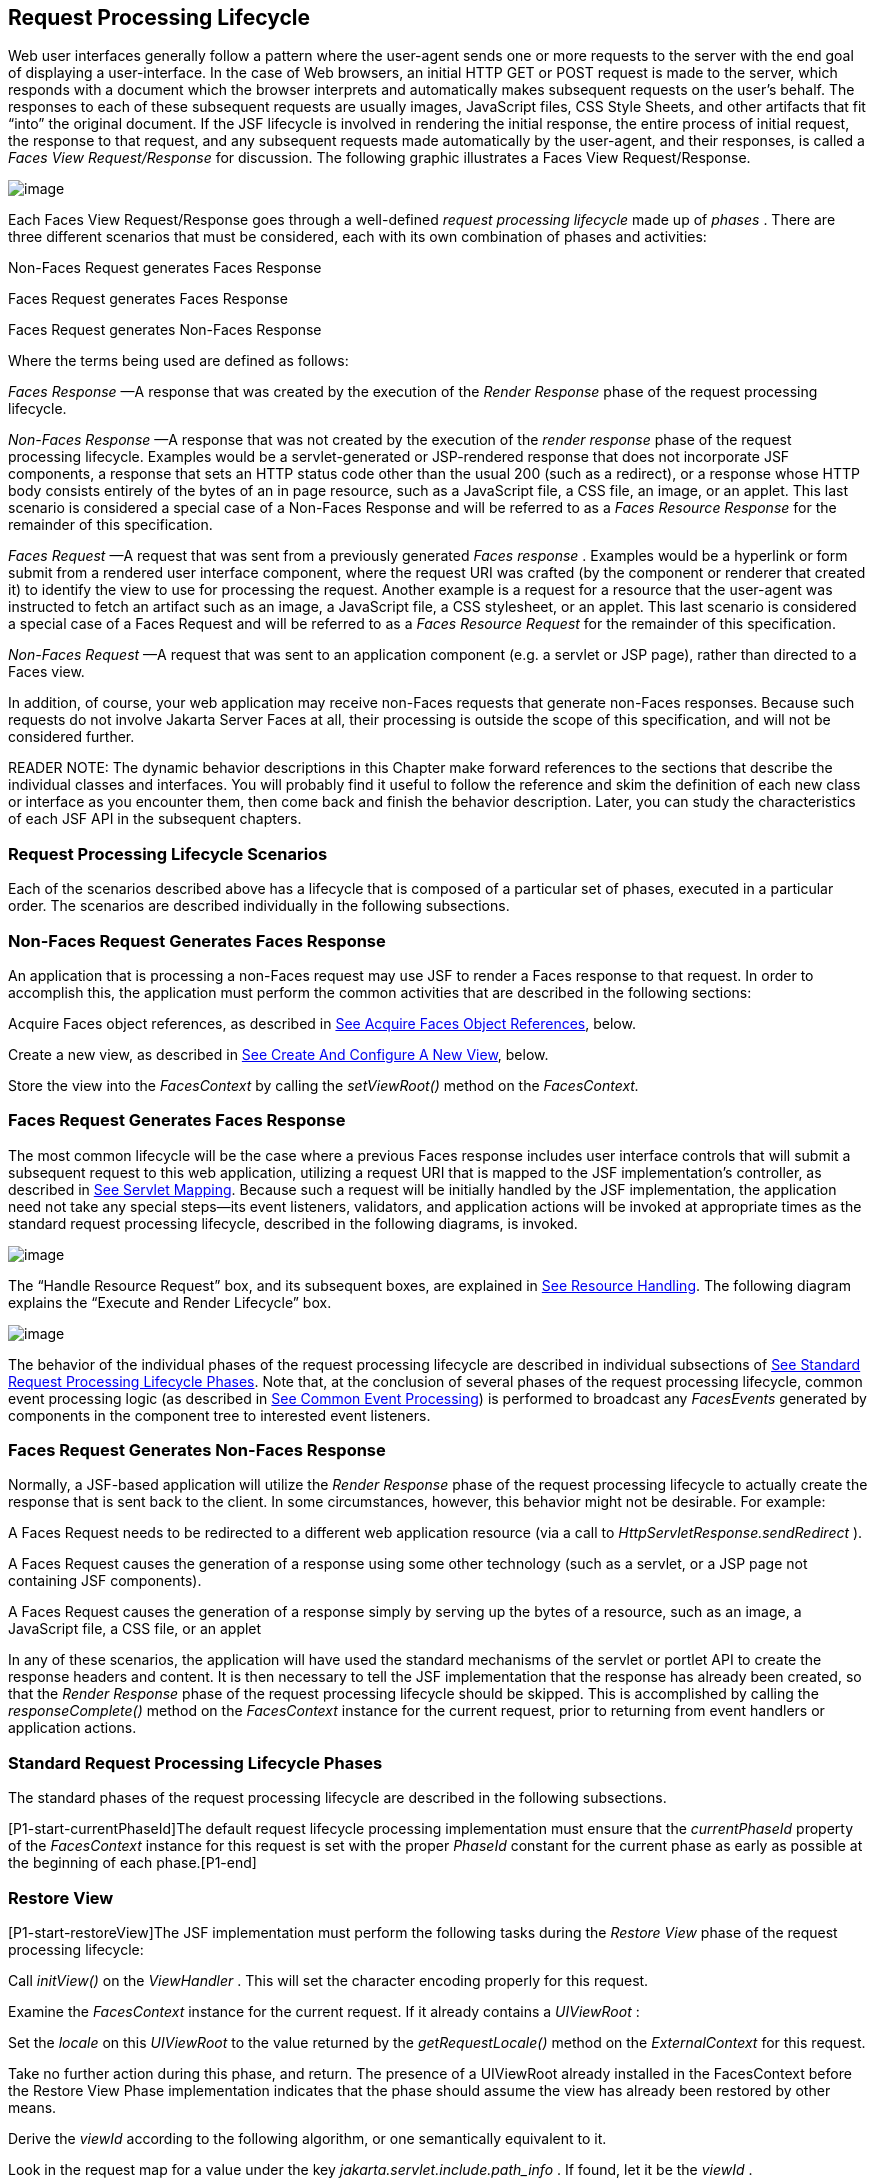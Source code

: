 [[a369]]
== Request Processing Lifecycle

Web user interfaces generally follow a
pattern where the user-agent sends one or more requests to the server
with the end goal of displaying a user-interface. In the case of Web
browsers, an initial HTTP GET or POST request is made to the server,
which responds with a document which the browser interprets and
automatically makes subsequent requests on the user’s behalf. The
responses to each of these subsequent requests are usually images,
JavaScript files, CSS Style Sheets, and other artifacts that fit “into”
the original document. If the JSF lifecycle is involved in rendering the
initial response, the entire process of initial request, the response to
that request, and any subsequent requests made automatically by the
user-agent, and their responses, is called a _Faces View
Request/Response_ for discussion. The following graphic illustrates a
Faces View Request/Response.

image:SF-11.png[image]

Each Faces View Request/Response goes through
a well-defined _request processing lifecycle_ made up of _phases_ .
There are three different scenarios that must be considered, each with
its own combination of phases and activities:

Non-Faces Request generates Faces Response

Faces Request generates Faces Response

Faces Request generates Non-Faces Response

Where the terms being used are defined as
follows:

_Faces Response_ —A response that was
created by the execution of the _Render Response_ phase of the request
processing lifecycle.

_Non-Faces Response_ —A response that was
not created by the execution of the _render response_ phase of the
request processing lifecycle. Examples would be a servlet-generated or
JSP-rendered response that does not incorporate JSF components, a
response that sets an HTTP status code other than the usual 200 (such as
a redirect), or a response whose HTTP body consists entirely of the
bytes of an in page resource, such as a JavaScript file, a CSS file, an
image, or an applet. This last scenario is considered a special case of
a Non-Faces Response and will be referred to as a _Faces Resource
Response_ for the remainder of this specification.

_Faces Request_ —A request that was sent
from a previously generated _Faces response_ . Examples would be a
hyperlink or form submit from a rendered user interface component, where
the request URI was crafted (by the component or renderer that created
it) to identify the view to use for processing the request. Another
example is a request for a resource that the user-agent was instructed
to fetch an artifact such as an image, a JavaScript file, a CSS
stylesheet, or an applet. This last scenario is considered a special
case of a Faces Request and will be referred to as a _Faces Resource
Request_ for the remainder of this specification.

_Non-Faces Request_ —A request that was sent
to an application component (e.g. a servlet or JSP page), rather than
directed to a Faces view.

In addition, of course, your web application
may receive non-Faces requests that generate non-Faces responses.
Because such requests do not involve Jakarta Server Faces at all, their
processing is outside the scope of this specification, and will not be
considered further.

READER NOTE: The dynamic behavior
descriptions in this Chapter make forward references to the sections
that describe the individual classes and interfaces. You will probably
find it useful to follow the reference and skim the definition of each
new class or interface as you encounter them, then come back and finish
the behavior description. Later, you can study the characteristics of
each JSF API in the subsequent chapters.

[[a383]]
=== Request Processing Lifecycle Scenarios

Each of the scenarios described above has a
lifecycle that is composed of a particular set of phases, executed in a
particular order. The scenarios are described individually in the
following subsections.

=== Non-Faces Request Generates Faces Response

An application that is processing a non-Faces
request may use JSF to render a Faces response to that request. In order
to accomplish this, the application must perform the common activities
that are described in the following sections:

Acquire Faces object references, as described
in <<RequestProcessingLifecycle.adoc#a502,See Acquire Faces Object References>>,
below.

Create a new view, as described in
<<RequestProcessingLifecycle.adoc#a516,See Create And Configure A New View>>, below.

Store the view into the _FacesContext_ by
calling the _setViewRoot()_ method on the _FacesContext._

[[a390]]
=== Faces Request Generates Faces Response

The most common lifecycle will be the case
where a previous Faces response includes user interface controls that
will submit a subsequent request to this web application, utilizing a
request URI that is mapped to the JSF implementation’s controller, as
described in <<UsingJSFInWebApplications.adoc#a6076,See Servlet Mapping>>. Because
such a request will be initially handled by the JSF implementation, the
application need not take any special steps—its event listeners,
validators, and application actions will be invoked at appropriate times
as the standard request processing lifecycle, described in the following
diagrams, is invoked.

image:SF-13.png[image]

The “Handle Resource Request” box, and its
subsequent boxes, are explained in <<RequestProcessingLifecycle.adoc#a746,See
Resource Handling>>. The following diagram explains the “Execute and
Render Lifecycle” box.

image:SF-14.png[image]

The behavior of the individual phases of the
request processing lifecycle are described in individual subsections of
link:JSF.html#a401[See Standard Request Processing Lifecycle
Phases]. Note that, at the conclusion of several phases of the request
processing lifecycle, common event processing logic (as described in
<<RequestProcessingLifecycle.adoc#a494,See Common Event Processing>>) is performed
to broadcast any _FacesEvents_ generated by components in the component
tree to interested event listeners.

=== Faces Request Generates Non-Faces Response

Normally, a JSF-based application will
utilize the _Render Response_ phase of the request processing lifecycle
to actually create the response that is sent back to the client. In some
circumstances, however, this behavior might not be desirable. For
example:

A Faces Request needs to be redirected to a
different web application resource (via a call to
_HttpServletResponse.sendRedirect_ ).

A Faces Request causes the generation of a
response using some other technology (such as a servlet, or a JSP page
not containing JSF components).

A Faces Request causes the generation of a
response simply by serving up the bytes of a resource, such as an image,
a JavaScript file, a CSS file, or an applet

In any of these scenarios, the application
will have used the standard mechanisms of the servlet or portlet API to
create the response headers and content. It is then necessary to tell
the JSF implementation that the response has already been created, so
that the _Render Response_ phase of the request processing lifecycle
should be skipped. This is accomplished by calling the
_responseComplete()_ method on the _FacesContext_ instance for the
current request, prior to returning from event handlers or application
actions.


[[a401]]
=== Standard Request Processing Lifecycle Phases

The standard phases of the request processing
lifecycle are described in the following subsections.

{empty}[P1-start-currentPhaseId]The default
request lifecycle processing implementation must ensure that the
_currentPhaseId_ property of the _FacesContext_ instance for this
request is set with the proper _PhaseId_ constant for the current phase
as early as possible at the beginning of each phase.[P1-end]

[[a404]]
=== Restore View

[P1-start-restoreView]The JSF implementation
must perform the following tasks during the _Restore View_ phase of the
request processing lifecycle:

Call _initView()_ on the _ViewHandler_ . This
will set the character encoding properly for this request.

Examine the _FacesContext_ instance for the
current request. If it already contains a _UIViewRoot_ :

Set the _locale_ on this _UIViewRoot_ to the
value returned by the _getRequestLocale()_ method on the
_ExternalContext_ for this request.

Take no further action during this phase, and
return. The presence of a UIViewRoot already installed in the
FacesContext before the Restore View Phase implementation indicates that
the phase should assume the view has already been restored by other
means.

Derive the _viewId_ according to the
following algorithm, or one semantically equivalent to it.

Look in the request map for a value under
the key _jakarta.servlet.include.path_info_ . If found, let it be the
_viewId_ .

Call _getRequestPathInfo()_ on the current
_ExternalContext_ . If this value is non-null, let this be the _viewId_
.

Look in the request map for a value under the
key _jakarta.servlet.include.servlet_path_ . If found, let it be the
_viewId_ .

If none of these steps yields a non- _null_
viewId, throw a _FacesException_ with an appropriate localized message.

Determine if this request is a postback or
initial request by executing the following algorithm. Find the
render-kit-id for the current request by calling
_calculateRenderKitId()_ on the _Application_ ’s _ViewHandler_ . Get
that _RenderKit_ ’s _ResponseStateManager_ and call its _isPostback()_
method, passing the current _FacesContext_ . If the current request is
an attempt by the servlet container to display a servlet error page, do
not interpret the request as a postback, even if it is indeed a
postback.

If the request is a postback, call
_setProcessingEvents(false)_ on the current _FacesContext_ . Then call
_ViewHandler.restoreView()_ , passing the _FacesContext_ instance for
the current request and the view identifier, and returning a
_UIViewRoot_ for the restored view. If the return from
_ViewHandler.restoreView()_ is null, throw a _ViewExpiredException_ with
an appropriate error message.
_jakarta.faces.application.ViewExpiredException_ is a _FacesException_
that must be thrown to signal to the application that the expected view
was not returned for the view identifier. An application may choose to
perform some action based on this exception.

Store the restored _UIViewRoot_ in the
_FacesContext_ .

Call _setProcessingEvents(true)_ on the
current _FacesContext_ . __

If the request is not a postback, try to
obtain the _ViewDeclarationLanguage_ from the _ViewHandler_ , for the
current _viewId_ by calling _ViewHandler.deriveLogicalViewId()_ and
passing the result to _ViewHandler.getViewDeclarationLanguage()_ . If no
such instance can be obtained, call _facesContext.renderResponse()_ .
Otherwise, call _getViewMetadata()_ on the _ViewDeclarationLanguage_
instance. If the result is non- _null_ , call _createMetadataView()_ on
the _ViewMetadata_ instance. Call _ViewMetadata.hasMetadata()_ , passing
the newly created _viewRoot_ . If this method returns false, call
_facesContext.renderResponse()_ . If it turns out that the previous call
to _createViewMetadata()_ did not create a _UIViewRoot_ instance, call
_createView()_ on the _ViewHandler_ .

=== View Protection

Call
ViewHandler.getProtectedViewsUnmodifiable() to determine if the view for
this viewId is protected. If not, assume the requested view is not
protected and take no additional view protection steps. Obtain the value
of the value of the request parameter whose name is given by the value
of ResponseStateManager.NON_POSTBACK_VIEW_TOKEN_PARAM. If there is no
value, throw ProtectedViewException. If the value is present, compare it
to the return from
ResponseStateManager.getCryptographicallyStrongTokenFromSession(). If
the values do not match, throw ProtectedViewException. If the values do
match, look for a Referer [sic] request header. If the header is
present, use the protected view API to determine if any of the declared
protected views match the value of the Referer header. If so, conclude
that the previously visited page is also a protected view and it is
therefore safe to continue. Otherwise, try to determine if the value of
the Referer header corresponds to any of the views in the current web
application. If not, throw a ProtectedViewException. If the Origin
header is present, additionally perform the same steps as with the
Referer header.

Call _renderResponse()_ on the _FacesContext_
.

Obtain a reference to the _FlowHandler_ from
the _Application_ . Call its _clientWindowTransition()_ method. This
ensures that navigation that happened as a result of the renderer for
the _jakarta.faces.OutcomeTarget_ component-family is correctly handled
with respect to flows. For example, this enables _<h:button>_ to work
correctly with flows.

Using _Application.publishEvent()_ , publish
a _PostAddToViewEvent_ with the created _UIViewRoot_ as the event
source.

{empty}In all cases, the implementation must
ensure that the restored tree is traversed and the
_PostRestoreStateEvent_ is published for every node in the tree.[P1-end]

At the end of this phase, the _viewRoot_
property of the _FacesContext_ instance for the current request will
reflect the saved configuration of the view generated by the previous
Faces Response, or a new view returned by _ViewHandler.createView()_ for
the view identifier.

[[a427]]
=== Apply Request Values

The purpose of the _Apply Request Values_
phase of the request processing lifecycle is to give each component the
opportunity to update its current state from the information included in
the current request (parameters, headers, cookies, and so on). When the
information from the current request has been examined to update the
component’s current state, the component is said to have a “local
value”.

[P1-start-applyRequestDecode]During the
_Apply Request Values_ phase, the JSF implementation must call the
_processDecodes()_ method of the _UIViewRoot_ of the component
tree.[P1-end] This will normally cause the _processDecodes()_ method of
each component in the tree to be called recursively, as described in the
Javadocs for the _UIComponent.processDecodes()_ method.
[P1-start-partialDecode] The _processDecodes()_ method must determine if
the current request is a “partial request” by calling
_FacesContext.getCurrentInstance().getPartialViewContext().isPartialRequest()_
. If
_FacesContext.getCurrentInstance().getPartialViewContext().isPartialRequest()_
returns _true_ , perform the sequence of steps as outlined in
<<RequestProcessingLifecycle.adoc#a436,See
Apply Request Values Partial Processing>>.[P1-end] Details of the
decoding process follow.

During the decoding of request values, some
components perform special processing, including:

Components that implement _ActionSource_
(such as _UICommand_ ), which recognize that they were activated, will
queue an _ActionEvent_ . The event will be delivered at the end of
_Apply Request Values_ phase if the _immediate_ property of the
component is _true_ , or at the end of _Invoke Application_ phase if it
is _false_ .

Components that implement
_EditableValueHolder_ (such as _UIInput_ ), and whose _immediate_
property is set to _true_ , will cause the conversion and validation
processing (including the potential to fire _ValueChangeEvent_ events)
that normally happens during _Process Validations_ phase to occur during
_Apply Request Values_ phase instead.

As described in
<<RequestProcessingLifecycle.adoc#a494,See Common Event Processing>>, the
_processDecodes()_ method on the _UIViewRoot_ component at the root of
the component tree will have caused any queued events to be broadcast to
interested listeners.

{empty}At the end of this phase, all
_EditableValueHolder_ components in the component tree will have been
updated with new submitted values included in this request (or enough
data to reproduce incorrect input will have been stored, if there were
conversion errors). [P1-start-applyRequestConversion]In addition,
conversion and validation will have been performed on
_EditableValueHolder_ components whose _immediate_ property is set to
_true_ , as described in the _UIInput_ Javadocs. Conversions and
validations that failed will have caused messages to be enqueued via
calls to the _addMessage()_ method of the _FacesContext_ instance for
the current request, and the _valid_ property on the corresponding
component(s) will be set to _false_ . [P1-end]

{empty}If any of the _decode()_ methods that
were invoked, or an event listener that processed a queued event, called
_responseComplete()_ on the _FacesContext_ instance for the current
request, clear the remaining events from the event queue and terminate
lifecycle processing of the current request.
[P1-start-applyRequestComplete]If any of the _decode()_ methods that
were invoked, or an event listener that processed a queued event, called
_renderResponse()_ on the _FacesContext_ instance for the current
request, clear the remaining events from the event queue and transfer
control to the _Render Response_ phase of the request processing
lifecycle. Otherwise, control must proceed to the _Process Validations_
phase.[P1-end]

[[a436]]
=== Apply Request Values Partial Processing

{empty}[P1-start-apply-partial-processing]Call
FacesContext.getPartialViewContext(). Call
PartialViewContext.processPartial() passing the FacesContext,
PhaseID.APPLY_REQUEST_VALUES as arguments. [P1-end]

[[a438]]
=== Process Validations

As part of the creation of the view for this
request, zero or more _Validator_ instances may have been registered for
each component. In addition, component classes themselves may implement
validation logic in their _validate()_ methods.

[P1-start-validation]During the _Process
Validations_ phase of the request processing lifecycle, the JSF
implementation must call the _processValidators()_ method of the
_UIViewRoot_ of the tree.[P1-end] This will normally cause the
_processValidators()_ method of each component in the tree to be called
recursively, as described in the API reference for the
_UIComponent.processValidators()_ method. [P1-start-partialValidate] The
_processValidators()_ method must determine if the current request is a
“partial request” by calling
_FacesContext.getCurrentInstance().getPartialViewContext().isPartialRequest()_
. If
_FacesContext.getCurrentInstance().getPartialViewContext().isPartialRequest()_
returns _true_ , perform the sequence of steps as outlined in
<<RequestProcessingLifecycle.adoc#a444,See
Partial Validations Partial Processing>>.[P1-end] Note that
_EditableValueHolder_ components whose _immediate_ property is set to
_true_ will have had their conversion and validation processing
performed during _Apply Request Values_ phase.

During the processing of validations, events
may have been queued by the components and/or _Validator_ s whose
_validate()_ method was invoked. As described in
<<RequestProcessingLifecycle.adoc#a494,See Common Event Processing>>, the
_processValidators()_ method on the _UIViewRoot_ component at the root
of the component tree will have caused any queued events to be broadcast
to interested listeners.

At the end of this phase, all conversions and
configured validations will have been completed. Conversions and
Validations that failed will have caused messages to be enqueued via
calls to the _addMessage()_ method of the _FacesContext_ instance for
the current request, and the _valid_ property on the corresponding
components will have been set to _false_ .

{empty}If any of the _validate()_ methods
that were invoked, or an event listener that processed a queued event,
called _responseComplete()_ on the _FacesContext_ instance for the
current request, clear the remaining events from the event queue and
terminate lifecycle processing of the current request.
[P1-start-validationValidate]If any of the _validate()_ methods that
were invoked, or an event listener that processed a queued event, called
_renderResponse()_ on the _FacesContext_ instance for the current
request, clear the remaining events from the event queue and transfer
control to the _Render Response_ phase of the request processing
lifecycle. Otherwise, control must proceed to the _Update Model Values_
phase.[P1-end]

[[a444]]
=== Partial Validations Partial Processing

{empty}[P1-start-val-partial-processing]Call
FacesContext.getPartialViewContext(). Call
PartialViewContext.processPartial() passing the FacesContext,
PhaseID.PROCESS_VALIDATIONS as arguments. [P1-end]

[[a446]]
=== Update Model Values

If this phase of the request processing
lifecycle is reached, it is assumed that the incoming request is
syntactically and semantically valid (according to the validations that
were performed), that the local value of every component in the
component tree has been updated, and that it is now appropriate to
update the application's model data in preparation for performing any
application events that have been enqueued.

[P1-start-updateModel]During the _Update
Model Values_ phase, the JSF implementation must call the
_processUpdates()_ method of the _UIViewRoot_ component of the
tree.[P1-end] This will normally cause the _processUpdates()_ method of
each component in the tree to be called recursively, as described in the
API reference for the _UIComponent.processUpdates()_ method.
[P1-start-partialUpdate] The _processUpdates()_ method must determine if
the current request is a “partial request” by calling
_FacesContext.getCurrentInstance().getPartialViewContext().isPartialRequest()_
. If
_FacesContext.getCurrentInstance().getPartialViewContext().isPartialRequest()_
returns _true_ , perform the sequence of steps as outlined in
<<RequestProcessingLifecycle.adoc#a452,See
Update Model Values Partial Processing>>. [P1-end]The actual model update
for a particular component is done in the _updateModel()_ method for
that component.

During the processing of model updates,
events may have been queued by the components whose _updateModel()_
method was invoked. As described in <<RequestProcessingLifecycle.adoc#a494,See
Common Event Processing>>, the _processUpdates()_ method on the
UIViewRoot component at the root of the component tree will have caused
any queued events to be broadcast to interested listeners.

At the end of this phase, all appropriate
model data objects will have had their values updated to match the local
value of the corresponding component, and the component local values
will have been cleared.

{empty}If any of the _updateModel()_ methods
that were invoked, or an event listener that processed a queued event,
called _responseComplete()_ on the _FacesContext_ instance for the
current request, clear the remaining events from the event queue and
terminate lifecycle processing of the current request.
[P1-start-updateModelComplete]If any of the _updateModel()_ methods that
was invoked, or an event listener that processed a queued event, called
_renderResponse()_ on the _FacesContext_ instance for the current
request, clear the remaining events from the event queue and transfer
control to the _Render Response_ phase of the request processing
lifecycle. Otherwise, control must proceed to the _Invoke Application_
phase.[P1-end]

[[a452]]
=== Update Model Values Partial Processing

{empty}[P1-start-upd-partial-processing]Call
FacesContext.getPartialViewContext(). Call
PartialViewContext.processPartial() passing the FacesContext,
PhaseID.UPDATE_MODEL_VALUES as arguments. [P1-end]

[[a454]]
=== Invoke Application

If this phase of the request processing
lifecycle is reached, it is assumed that all model updates have been
completed, and any remaining event broadcast to the application needs to
be performed. [P1-start-invokeApplication]The implementation must ensure
that the _processApplication()_ method of the _UIViewRoot_ instance is
called.[P1-end] The default behavior of this method will be to broadcast
any queued events that specify a phase identifier of
_PhaseId.INVOKE_APPLICATION_ . If _responseComplete()_ was called on the
_FacesContext_ instance for the current request, clear the remaining
events from the event queue and terminate lifecycle processing of the
current request. If _renderResponse()_ was called on the _FacesContext_
instance for the current request, clear the remaining events from the
event queue.

{empty}Advanced applications (or application
frameworks) may replace the default _ActionListener_ instance by calling
the _setActionListener()_ method on the _Application_ instance for this
application. [P1-start-invokeApplicationListener]However, the JSF
implementation must provide a default _ActionListener_ instance that
behaves as described in <<ApplicationIntegration.adoc#a3402,See ActionListener
Property>>.[P1-end]

[[a457]]
=== Render Response

This phase accomplishes two things:

Causes the response to be rendered to the
client

Causes the state of the response to be saved
for processing on subsequent requests.

JSF supports a range of approaches that JSF
implementations may utilize in creating the response text that
corresponds to the contents of the response view, including:

Deriving all of the response content directly
from the results of the encoding methods (on either the components or
the corresponding renderers) that are called.

Interleaving the results of component
encoding with content that is dynamically generated by application
programming logic.

Interleaving the results of component
encoding with content that is copied from a static “template” resource.

Interleaving the results of component
encoding by embedding calls to the encoding methods into a dynamic
resource (such as representing the components as custom tags in a JSP
page).

Because of the number of possible options,
the mechanism for implementing the _Render Response_ phase cannot be
specified precisely. [P1-start-renderResponse]However, all JSF
implementations of this phase must conform to the following
requirements:

If it is possible to obtain a
_ViewDeclarationLanguage_ instance for the current _viewId_ , from the
_ViewHandler_ , its _buildView()_ method must be called. __

Publish the
_jakarta.faces.event.PreRenderViewEvent_ .

JSF implementations must provide a default
_ViewHandler_ implementation that is capable of handling views written
in JSP as well as views written in the Faces View Declaration Language
(VDL). In the case of JSP, the ViewHandler must perform a
_RequestDispatcher.forward()_ call to a web application resource whose
context-relative path is equal to the view identifier of the component
tree.

If all of the response content is being
derived from the encoding methods of the component or associated
_Renderer_ s, the component tree should be walked in the same
depth-first manner as was used in earlier phases to process the
component tree, but subject to the additional constraints listed here.
Generally this is handled by a call to _ViewHandler.renderView()_ . __

If the response content is being interleaved
from additional sources and the encoding methods, the components may be
selected for rendering in any desired order link:#a9083[1].

During the rendering process, additional
components may be added to the component tree based on information
available to the _ViewHandler_ implementation link:#a9084[2].
However, before adding a new component, the _ViewHandler_ implementation
must first check for the existence of the corresponding component in the
component tree. If the component already exists (perhaps because a
previous phase has pre-created one or more components), the existing
component’s properties and attributes must be utilized.

Under no circumstances should a component be
selected for rendering when its parent component, or any of its
ancestors in the component tree, has its _rendersChildren_ property set
to true. In such cases, the parent or ancestor component must render the
content of this child component when the parent or ancestor was
selected.

If the _isRendered()_ method of a component
returns _false_ , the renderer for that component must not generate any
markup, and none of its facets or children (if any) should be rendered.

It must be possible for the application to
programmatically modify the component tree at any time during the
request processing lifecycle (except during the rendering of the view)
and have the system behave as expected. For example, the following must
be permitted. Modification of the view during rendering may lead to
undefined results. It must be possible to allow components added by the
templating system (such as JSP) to be removed from the tree before
rendering. It must be possible to programmatically add components to the
tree and have them render in the proper place in the hierarchy. It must
be possible to re-order components in the tree before rendering. These
manipulations do require that any components added to the tree have ids
that are unique within the scope of the closest parent _NamingContainer_
component. The value of the _rendersChildren_ property is handled as
expected, and may be either _true_ or _false_ .

If running on a container that supports
Servlet 4.0 or later, after any dynamic component manipulations have
been completed, any resources that have been added to the UIViewRoot,
such as scripts, images, or stylesheets, and any inline images, must be
pushed to the client using the Servlet Server Push API. All of the
pushes must be started before any of the HTML of the response is
rendered to the client.

For partial requests, where partial view
rendering is required, there must be no content written outside of the
view (outside _f:view_ ). Response writing must be disabled. Response
writing must be enabled again at the start of _encodeBegin._

When each particular component in the
component tree is selected for rendering, calls to its _encodeXxx()_
methods must be performed in the manner described in
<<UserInterfaceComponentModel.adoc#a1041,See Component Specialization Methods>>. For
components that implement _ValueHolder_ (such as _UIInput_ and
_UIOutput_ ), data conversion must occur as described in the _UIOutput_
Javadocs.

{empty}Upon completion of rendering, but
before state saving the JSF runtime must publish a
_jakarta.faces.event.PostRenderViewEvent_ . After doing so the JSF runtime
must save the completed state using the methods of the class
_StateManager._ This state information must be made accessible on a
subsequent request, so that the _Restore View_ can access it.[P1-end]
For more on _StateManager_ , see <<ApplicationIntegration.adoc#a4140,See State
Saving Methods>>.

[[a480]]
=== Render Response Partial Processing

[P1-start-render-partial-processing]
According to _UIViewRoot.encodeChildren()_ ,
_FacesContext.processPartial(PhaseId.RENDER_RESPONSE)_ , will be called
if and only if the current request is an Ajax request. Take these
actions in this case.

On the _ExternalContext_ for the request,
call _setResponseContentType("text/xml")_ and
_addResponseHeader("Cache-control", "no-cache")_ . Call
_startDocument()_ on the _PartialResponseWriter_ .

Call _writePreamble(“<?xml version=’1.0’
encoding=’currentEncoding’?>\n”)_ on the _PartialResponseWriter_ , where
_encoding_ is the return from the _getCharacterEncoding()_ on the
_PartialResponseWriter_ , or UTF-8 if that method returns _null_ . __

If _isResetValues()_ returns _true_ , call
_getRenderIds()_ and pass the result to _UIViewRoot.resetValues()_ . __

If _isRenderAll()_ returns _true_ and the
view root is not an instance of _NamingContainer_ , call
_startUpdate(PartialResponseWriter.RENDER_ALL_MARKER)_ on the
_PartialResponseWriter_ . For each child of the _UIViewRoot_ , call
_encodeAll()_ . Call _endUpdate()_ on the _PartialResponseWriter_ .
Render the state using the algorithm described below in
<<RequestProcessingLifecycle.adoc#a487,See Partial State Rendering>>, call
_endDocument()_ on the _PartialResponseWriter_ and return. If
_isRenderAll()_ returns _true_ and this _UIViewRoot_ is a
_NamingContainer_ , treat this as a case where _isRenderAll()_ returned
_false_ , but use the _UIViewRoot_ itself as the one and only component
from which the tree visit must start.

If _isRenderAll()_ returns _false_ , if there
are ids to render, visit the subset of components in the tree to be
rendered in similar fashion as for other phases, but for each
_UIComponent_ in the traversal, call _startUpdate(id)_ on the
_PartialResponseWriter_ , where _id_ is the client id of the component.
Call _encodeAll()_ on the component, and then _endUpdate()_ on the
_PartialResponseWriter_ . If there are no ids to render, this step is
un-necessary. After the subset of components (if any) have been
rendered, Render the state using the algorithm described below in
<<RequestProcessingLifecycle.adoc#a487,See Partial State Rendering>>, call
_endDocument()_ on the _PartialResponseWriter_ and return.

[[a487]]
=== Partial State Rendering

This section describes the requirements for
rendering the _<update>_ elements pertaining to view state and window id
in the case of partial response rendering.

If the view root is marked transient, take no
action and return.

Obtain a unique id for the view state, as
described in the JavaDocs for the constant field
_ResponseStateManager.VIEW_STATE_PARAM_ . Pass this id to a call to
_startUpdate()_ on the _PartialResponseWriter_ . Obtain the view state
to render by calling _getViewState()_ on the application’s
_StateManager_ . Write the state by calling _write()_ on the
_PartialResponseWriter_ , passing the state as the argument. Call
_endUpdate()_ on the _PartialResponseWriter_ .

If _getClientWindow()_ on the
_ExternalContext_ , returns non- _null_ , obtain an id for the
_<update>_ element for the window id as described in the JavaDocs for
the constant _ResponseStateManager.WINDOW_ID_PARAM_ . Pass this id to a
call to _startUpdate()_ on the _PartialResponseWriter_ . Call _write()_
on that same writer, passing the result of calling _getId()_ on the
_ClientWindow_ . Call _endUpdate()_ on the _PartialResponseWriter_ .

{empty}[P1-end]


[[a494]]
=== Common Event Processing

For a complete description of the event
processing model for Jakarta Server Faces components, see
<<UserInterfaceComponentModel.adoc#a1300,See Event and Listener Model>>.

During several phases of the request
processing lifecycle, as described in <<RequestProcessingLifecycle.adoc#a401,See
Standard Request Processing Lifecycle Phases>>, the possibility exists
for events to be queued (via a call to the _queueEvent()_ method on the
source _UIComponent_ instance, or a call to the _queue()_ method on the
_FacesEvent_ instance), which must now be broadcast to interested event
listeners. The broadcast is performed as a side effect of calling the
appropriate lifecycle management method ( _processDecodes()_ ,
_processValidators()_ , _processUpdates()_ , or _processApplication()_ )
on the _UIViewRoot_ instance at the root of the current component tree.

[P1-start-eventBroadcast]For each queued
event, the _broadcast()_ method of the source _UIComponent_ must be
called to broadcast the event to all event listeners who have registered
an interest, on this source component for events of the specified type,
after which the event is removed from the event queue.[P1-end] See the
API reference for the _UIComponent.broadcast()_ method for the detailed
functional requirements.

{empty}It is also possible for event
listeners to cause additional events to be enqueued for processing
during the current phase of the request processing lifecycle.
[P1-start-eventOrder]Such events must be broadcast in the order they
were enqueued, after all originally queued events have been broadcast,
before the lifecycle management method returns.[P1-end]


=== Common Application Activities

The following subsections describe common
activities that may be undertaken by an application that is using JSF to
process an incoming request and/or create an outgoing response. Their
use is described in <<RequestProcessingLifecycle.adoc#a383,See Request Processing
Lifecycle Scenarios>>, for each request processing lifecycle scenario in
which the activity is relevant.

[[a502]]
=== Acquire Faces Object References

This phase is only required when the request
being processed was not submitted from a previous response, and
therefore did not initiate the _Faces Request Generates Faces Response_
lifecycle. In order to generate a Faces Response, the application must
first acquire references to several objects provided by the JSF
implementation, as described below.

=== Acquire and Configure Lifecycle Reference

[P1-start-lifeReference]As described in
<<LifecycleManagement.adoc#a6608,See Lifecycle>>, the JSF implementation must
provide an instance of _jakarta.faces.lifecycle.Lifecycle_ that may be
utilized to manage the remainder of the request processing
lifecycle.[P1-end] An application may acquire a reference to this
instance in a portable manner, as follows:

[width="100%",cols="100%",]
|===
a|
LifecycleFactory lFactory =
(LifecycleFactory)
FactoryFinder.getFactory(FactoryFinder.LIFECYCLE_FACTORY);

Lifecycle lifecycle =
lFactory.getLifecycle(LifecycleFactory.DEFAULT_LIFECYCLE);

|===

It is also legal to specify a different
lifecycle identifier as a parameter to the _getLifecycle()_ method, as
long as this identifier is recognized and supported by the JSF
implementation you are using. However, using a non-default lifecycle
identifier will generally not be portable to any other JSF
implementation.

=== Acquire and Configure FacesContext Reference

[P1-start-contextReference]As described in
<<Per-RequestStateInformation.adoc#a3091,See FacesContext>>, the JSF implementation
must provide an instance of _jakarta.faces.context.FacesContext_ to
contain all of the per-request state information for a Faces Request or
a Faces Response. An application that is processing a Non-Faces Request,
but wants to create a Faces Response, must acquire a reference to a
_FacesContext_ instance as follows

[width="100%",cols="100%",]
|===
a|
FacesContextFactory fcFactory =
(FacesContextFactory)
FactoryFinder.getFactory(FactoryFinder.FACES_CONTEXT_FACTORY);

FacesContext facesContext =

 fcFactory.getFacesContext(context, request,
response, lifecycle);



|===

where the _context_ , _request_ , and
_response_ objects represent the corresponding instances for the
application environment.[P1-end] For example, in a servlet-based
application, these would be the _ServletContext_ , _HttpServletRequest_
, and _HttpServletResponse_ instances for the current request.

[[a516]]
=== Create And Configure A New View

When a Faces response is being intially
created, or when the application decides it wants to create and
configure a new view that will ultimately be rendered, it may follow the
steps described below in order to set up the view that will be used. You
must start with a reference to a _FacesContext_ instance for the current
request.

[[a518]]
=== Create A New View

Views are represented by a data structure
rooted in an instance of _jakarta.faces.component.UIViewRoot_ , and
identified by a view identifier whose meaning depends on the
_ViewHandler_ implementation to be used during the _Render Response_
phase of the request processing lifecycle link:#a9085[3]. The
_ViewHandler_ provides a factory method that may be utilized to
construct new component trees, as follows:

[width="100%",cols="100%",]
|===
a|
String viewId = ... _identifier of the
desired Tree_ ...;

ViewHandler viewHandler =
application.getViewHandler();

UIViewRoot view =
viewHandler.createView(facesContext, viewId);

|===

[P1-start-createViewRoot]The _UIViewRoot_
instance returned by the _createView()_ method must minimally contain a
single _UIViewRoot_ provided by the JSF implementation, which must
encapsulate any implementation-specific component management that is
required.[P1-end] Optionally, a JSF implementation’s _ViewHandler_ may
support the automatic population of the returned _UIViewRoot_ with
additional components, perhaps based on some external metadata
description.

[P1-start-createView]The caller of
_ViewHandler.createView()_ must cause the _FacesContext_ to be populated
with the new _UIViewRoot._ Applications must make sure that it is safe
to discard any state saved in the view rooted at the _UIViewRoot_
currently stored in the _FacesContext_ .[P1-end] If Facelets is the page
definition language, _FacesContext.setViewRoot()_ must be called before
returning from _ViewHandler.createView()._ Refer to
<<ApplicationIntegration.adoc#a3910,See Default ViewHandler Implementation>> for
more _ViewHandler_ details.

=== Configure the Desired RenderKit

{empty}[P1-start-defaultRenderkit]The
_UIViewRoot_ instance provided by the _ViewHandler_ , as described in
the previous subsection, must automatically be configured to utilize the
default _jakarta.faces.render.RenderKit_ implementation provided by the
JSF implementation, as described in <<RenderingModel.adoc#a4223,See
RenderKit>>. This _RenderKit_ must support the standard components and
_Renderer_ s described later in this specification, to maximize the
portability of your application.[P1-end]

However, a different _RenderKit_ instance
provided by your JSF implementation (or as an add-on library) may be
utilized instead, if desired. A reference to this _RenderKit_ instance
can be obtained from the standard _RenderKitFactory_ , and then assigned
to the _UIViewRoot_ instance created previously, as follows:

[width="100%",cols="100%",]
|===
a|
String renderKitId = ... identifier of
desired RenderKit ...;

RenderKitFactory rkFactory =
(RenderKitFactory)
FactoryFinder.getFactory(FactoryFinder.RENDER_KIT_FACTORY);

RenderKit renderKit =
rkFactory.getRenderKit(renderKitId, facesContext);

view.setRenderKitId(renderKitId);

|===

As described in Chapter 8, changing the
_RenderKit_ being used changes the set of _Renderer_ s that will
actually perform decoding and encoding activities. Because the
components themselves store only a _rendererType_ property (a logical
identifier of a particular _Renderer_ ), it is thus very easy to switch
between _RenderKit_ s, as long as they support renderers with the same
renderer types.

[P1-start-calcRenderkitId]The default
_ViewHandler_ must call _calculateRenderKitId()_ on itself and set the
result into the _UIViewRoot_ ’s _renderKitId_ property.[P1-end] This
allows applications that use alternative _RenderKit_ s to dynamically
switch on a per-view basis.

=== Configure The View’s Components

At any time, the application can add new
components to the view, remove them, or modify the attributes and
properties of existing components. For example, a new _FooComponent_ (an
implementation of _UIComponent_ ) can be added as a child to the root
_UIViewRoot_ in the component tree as follows:

[width="100%",cols="100%",]
|===
a|
FooComponent component = ... _create a
FooComponent instance_ ...;

facesContext.getViewRoot().getChildren().add(component);

|===

=== Store the new View in the FacesContext

{empty}[P1-start-setViewRoot]Once the view
has been created and configured, the _FacesContext_ instance for this
request must be made aware of it by calling _setViewRoot()_ .[P1-end]


=== Concepts that impact several lifecycle phases

This section is intended to give the reader a
“big picture” perspective on several complex concepts that impact
several request processing lifecycle phases.

=== Value Handling

At a fundamental level, Jakarta Server Faces is a
way to get values from the user, into your model tier for processing.
The process by which values flow from the user to the model has been
documented elsewhere in this spec, but a brief holistic survey comes in
handy. The following description assumes the JSP/HTTP case, and that all
components have Renderers.

=== Apply Request Values Phase

The user presses a button that causes a form
submit to occur. This causes the state of the form to be sent as
_name=value_ pairs in the _POST_ data of the HTTP request. The JSF
request processing lifecycle is entered, and eventually we come to the
_Apply Request Values Phase_ . In this phase, the _decode()_ method for
each _Renderer_ for each _UIComponent_ in the view is called. The
_Renderer_ takes the value from the request and passes it to the
_setSubmittedValue()_ method of the component, which is, of course, an
instance of _EditableValueHolder_ . If the component has the "
_immediate_ " property set to _true_ , we execute validation immediately
after decoding. See below for what happens when we execute validation.

=== Process Validators Phase

_processValidators()_ is called on the root
of the view. For each _EditableValueHolder_ in the view, If the “
_immediate_ ” property is not set, we execute validation for each
_UIInput_ in the view. Otherwise, validation has already occurred and
this phase is a no-op.

=== Executing Validation

Please see the javadocs for
_UIInput.validate()_ for more details, but basically, this method gets
the submitted value from the component (set during _Apply Request
Values_ ), gets the _Renderer_ for the component and calls its
_getConvertedValue()_ , passing the submitted value. If a conversion
error occurs, it is dealt with as described in the javadocs for that
method. Otherwise, all validators attached to the component are asked to
validate the converted value. If any validation errors occur, they are
dealt with as described in the javadocs for _Validator.validate()_ . The
converted value is pushed into the component's _setValue()_ method, and
a _ValueChangeEvent_ is fired if the value has changed.

=== Update Model Values Phase

For each _UIInput_ component in the view, its
_updateModel()_ method is called. This method only takes action if a
local value was set when validation executed and if the page author
configured this component to push its value to the model tier. This
phase simply causes the converted local value of the _UIInput_ component
to be pushed to the model in the way specified by the page author. Any
errors that occur as a result of the attempt to push the value to the
model tier are dealt with as described in the javadocs for
_UIInput.updateModel()_ .

=== Localization and Internationalization (L10N/I18N)

Jakarta Server Faces is fully internationalized.
The I18N capability in JavaServer Faces builds on the I18N concepts
offered in the Servlet, JSP and JSTL specifications. I18N happens at
several points in the request processing lifecycle, but it is easiest to
explain what goes on by breaking the task down by function.

[[a554]]
=== Determining the active _Locale_

JSF has the concept of an active _Locale_
which is used to look up all localized resources. Converters must use
this _Locale_ when performing their conversion. This _Locale_ is stored
as the value of the _locale_ JavaBeans property on the _UIViewRoot_ of
the current _FacesContext_ . The application developer can tell JSF what
locales the application supports in the applications’
_WEB-INF/faces-config.xml_ file. For example:

<faces-config>

 <application>

 <locale-config>

 <default-locale>en</default-locale>

 <supported-locale>de</supported-locale>

 <supported-locale>fr</supported-locale>

 <supported-locale>es</supported-locale>

 </locale-config>

 </application>

This application’s default locale is _en_ ,
but it also supports _de, fr,_ and _es_ locales. These elements cause
the _Application_ instance to be populated with _Locale_ data. Please
see the javadocs for details.

The _UIViewRoot_ ’s _Locale_ is determined
and set by the _ViewHandler_ during the execution of the _ViewHandler_
’s _createView()_ method. [P1-start-locale]This method must cause the
active _Locale_ to be determined by looking at the user’s preferences
combined with the application’s stated supported locales.[P1-end] Please
see the javadocs for details.

{empty}The application can call
_UIViewRoot.setLocale()_ directly, but it is also possible for the page
author to override the _UIViewRoot_ ’s locale by using the _locale_
attribute on the _<f:view_ > tag. [P1-start-localeValue]The value of
this attribute must be specified as
_language[\{-|_}country[\{-|_}variant]]_ without the colons, for example
" _ja_JP_SJIS_ ". The separators between the segments must be ' _-_ ' or
' ___ '.[P1-end]

In all cases where JSP is utilized, the
active _Locale_ is set under “request scope” into the JSTL class
_jakarta.servlet.jsp.jstl.core.Config_ , under the key _Config.FMT_LOCALE_
.

To facilitate BCP 47 support, the Locale
parsing mentioned above is done only if the JDK Locale.languageForTag
method does not return a Locale with a language in it. The additional
format of the Locale string is as specified by that method.

=== Determining the Character Encoding

The request and response character encoding
are set and interpreted as follows.

On an initial request to a Faces webapp, the
request character encoding is left unmodified, relying on the underlying
request object (e.g., the servlet or portlet request) to parse request
parameter correctly.

[P1-start-setLocale]At the beginning of the
render-response phase, the ViewHandler must ensure that the response
Locale is set to be that of the UIViewRoot, for example by calling
_ServletResponse.setLocale()_ when running in the servlet
environment.[P1-end] Setting the response Locale may affect the response
character encoding, see the Servlet and Portlet specifications for
details.

[P1-start-encoding]At the end of the
render-response phase, the ViewHandler must store the response character
encoding used by the underlying response object (e.g., the servlet or
portlet response) in the session (if and only if a session already
exists) under a well known, implementation-dependent key.

{empty}On a subsequent postback, before any
of the ExternalContext methods for accessing request parameters are
invoked, the ViewHandler must examine the Content-Type header to read
the charset attribute and use its value to set it as the request
encoding for the underlying request object. If the Content-Type header
doesn't contain a charset attribute, the encoding previously stored in
the session (if and only if a session already exists), must be used to
set the encoding for the underlying request object. If no character
encoding is found, the request encoding must be left unmodified.[P1-end]

The above algorithm allows an application to
use the mechanisms of the underlying technologies to adjust both the
request and response encoding in an application-specific manner, for
instance using the page directive with a fixed character encoding
defined in the contentType attribute in a JSP page, see the Servlet,
Portlet and JSP specifications for details. Note, though, that the
character encoding rules prior to Servlet 2.4 and JSP 2.0 are imprecise
and special care must be taken for portability between containers.

=== Localized Text

There is no direct support for this in the
API, but the JSP layer provides a convenience tag that converts a
_ResourceBundle_ into a _java.util.Map_ and stores it in the scoped
namespace so all may get to it. This section describes how resources
displayed to the end user may be localized. This includes images,
labels, button text, tooltips, alt text, etc.

Since most JSF components allow pulling their
display value from the model tier, it is easy to do the localization at
the model tier level. As a convenience, JSF provides the
_<f:loadBundle>_ tag, which takes a _ResourceBundle_ and loads it into a
_Map_ , which is then stored in the scoped namespace in request scope,
thus making its messages available using the same mechanism for
accessing data in the model tier. For example:

<f:loadBundle
basename=”com.foo.industryMessages.chemical”

 var=”messages” />

<h:outputText value=”#\{messages.benzene}” />

This must cause the _ResourceBundle_ named
_com.foo.industryMessages.chemical_ to be loaded as a Map into the
request scope under the key _messages_ . Localized content can then be
pulled out of it using the normal value expression syntax.

[[a584]]
=== Localized Application Messages

This section describes how JSF handles
localized error and informational messages that occur as a result of
conversion, validation, or other application actions during the request
processing lifecycle. The JSF class
_jakarta.faces.application.FacesMessage_ is provided to encapsulate
summary, detail, and severity information for a message.
[P1-start-bundle]A JSF implementation must provide a
_jakarta.faces.Messages ResourceBundle_ containing all of the necessary
keys for the standard messages. The required keys (and a non-normative
indication of the intended message text) are as follows:

jakarta.faces.component.UIInput.CONVERSION --
\{0}: Conversion error occurred

jakarta.faces.component.UIInput.REQUIRED --
\{0}: Validation Error: Value is required

jakarta.faces.component.UIInput.UPDATE -- \{0}:
An error occurred when processing your submitted information

jakarta.faces.component.UISelectOne.INVALID --
\{0}: Validation Error: Value is not valid

jakarta.faces.component.UISelectMany.INVALID --
\{0}: Validation Error: Value is not valid

jakarta.faces.converter.BigDecimalConverter.DECIMAL=\{2}:
''\{0}'' must be a signed decimal number.

jakarta.faces.converter.BigDecimalConverter.DECIMAL_detail=\{2}:
''\{0}'' must be a signed decimal number consisting of zero or more
digits, that may be followed by a decimal point and fraction. Example:
\{1}

jakarta.faces.converter.BigIntegerConverter.BIGINTEGER=\{2}:
''\{0}'' must be a number consisting of one or more digits.

jakarta.faces.converter.BigIntegerConverter.BIGINTEGER_detail=\{2}:
''\{0}'' must be a number consisting of one or more digits. Example:
\{1}

jakarta.faces.converter.BooleanConverter.BOOLEAN=\{1}:
''\{0}'' must be 'true' or 'false'.

jakarta.faces.converter.BooleanConverter.BOOLEAN_detail=\{1}:
''\{0}'' must be 'true' or 'false'. Any value other than 'true' will
evaluate to 'false'.

jakarta.faces.converter.ByteConverter.BYTE=\{2}:
''\{0}'' must be a number between -128 and 127.

jakarta.faces.converter.ByteConverter.BYTE_detail=\{2}:
''\{0}'' must be a number between -128 and 127. Example: \{1}

jakarta.faces.converter.CharacterConverter.CHARACTER=\{1}:
''\{0}'' must be a valid character.

jakarta.faces.converter.CharacterConverter.CHARACTER_detail=\{1}:
''\{0}'' must be a valid ASCII character.

jakarta.faces.converter.DateTimeConverter.DATE=\{2}:
''\{0}'' could not be understood as a date.

jakarta.faces.converter.DateTimeConverter.DATE_detail=\{2}:
''\{0}'' could not be understood as a date. Example: \{1}

jakarta.faces.converter.DateTimeConverter.TIME=\{2}:
''\{0}'' could not be understood as a time.

jakarta.faces.converter.DateTimeConverter.TIME_detail=\{2}:
''\{0}'' could not be understood as a time. Example: \{1}

jakarta.faces.converter.DateTimeConverter.DATETIME=\{2}:
''\{0}'' could not be understood as a date and time.

jakarta.faces.converter.DateTimeConverter.DATETIME_detail=\{2}:
''\{0}'' could not be understood as a date and time. Example: \{1}

jakarta.faces.converter.DateTimeConverter.PATTERN_TYPE=\{1}:
A 'pattern' or 'type' attribute must be specified to convert the value
''\{0}''.

jakarta.faces.converter.DoubleConverter.DOUBLE=\{2}:
''\{0}'' must be a number consisting of one or more digits.

jakarta.faces.converter.DoubleConverter.DOUBLE_detail=\{2}:
''\{0}'' must be a number between 4.9E-324 and 1.7976931348623157E308
Example: \{1}

jakarta.faces.converter.EnumConverter.ENUM=\{2}:
''\{0}'' must be convertible to an enum.

jakarta.faces.converter.EnumConverter.ENUM_detail=\{2}:
''\{0}'' must be convertible to an enum from the enum that contains the
constant ''\{1}''.

jakarta.faces.converter.EnumConverter.ENUM_NO_CLASS=\{1}:
''\{0}'' must be convertible to an enum from the enum, but no enum class
provided.

jakarta.faces.converter.EnumConverter.ENUM_NO_CLASS_detail=\{1}:
''\{0}'' must be convertible to an enum from the enum, but no enum class
provided.

jakarta.faces.converter.FloatConverter.FLOAT=\{2}:
''\{0}'' must be a number consisting of one or more digits.

jakarta.faces.converter.FloatConverter.FLOAT_detail=\{2}:
''\{0}'' must be a number between 1.4E-45 and 3.4028235E38 Example: \{1}

jakarta.faces.converter.IntegerConverter.INTEGER=\{2}:
''\{0}'' must be a number consisting of one or more digits.

jakarta.faces.converter.IntegerConverter.INTEGER_detail=\{2}:
''\{0}'' must be a number between -2147483648 and 2147483647 Example:
\{1}

jakarta.faces.converter.LongConverter.LONG=\{2}:
''\{0}'' must be a number consisting of one or more digits.

jakarta.faces.converter.LongConverter.LONG_detail=\{2}:
''\{0}'' must be a number between -9223372036854775808 to
9223372036854775807 Example: \{1}

jakarta.faces.converter.NumberConverter.CURRENCY=\{2}:
''\{0}'' could not be understood as a currency value.

jakarta.faces.converter.NumberConverter.CURRENCY_detail=\{2}:
''\{0}'' could not be understood as a currency value. Example: \{1}

jakarta.faces.converter.NumberConverter.PERCENT=\{2}:
''\{0}'' could not be understood as a percentage.

jakarta.faces.converter.NumberConverter.PERCENT_detail=\{2}:
''\{0}'' could not be understood as a percentage. Example: \{1}

jakarta.faces.converter.NumberConverter.NUMBER=\{2}:
''\{0}'' is not a number.

jakarta.faces.converter.NumberConverter.NUMBER_detail=\{2}:
''\{0}'' is not a number. Example: \{1}

jakarta.faces.converter.NumberConverter.PATTERN=\{2}:
''\{0}'' is not a number pattern.

jakarta.faces.converter.NumberConverter.PATTERN_detail=\{2}:
''\{0}'' is not a number pattern. Example: \{1}

jakarta.faces.converter.ShortConverter.SHORT=\{2}:
''\{0}'' must be a number consisting of one or more digits.

jakarta.faces.converter.ShortConverter.SHORT_detail=\{2}:
''\{0}'' must be a number between -32768 and 32767 Example: \{1}

jakarta.faces.converter.STRING=\{1}: Could not
convert ''\{0}'' to a string.

jakarta.faces.validator.BeanValidator.MESSAGE
-- \{0}

jakarta.faces.validator.DoubleRangeValidator.MAXIMUM
-- \{1}: Validation Error: Value is greater than allowable maximum of
‘’\{0}’’

jakarta.faces.validator.DoubleRangeValidator.MINIMUM
-- \{1}: Validation Error: Value is less than allowable minimum of
‘’\{0}’’

jakarta.faces.validator.DoubleRangeValidator.NOT_IN_RANGE
-- \{2}: Validation Error: Specified attribute is not between the
expected values of \{0} and \{1}.

jakarta.faces.validator.DoubleRangeValidator.TYPE
-- \{0}: Validation Error: Value is not of the correct type

jakarta.faces.validator.LengthValidator.MAXIMUM
-- \{1}: Validation Error: Length is greater than allowable maximum of
‘’\{0}’’

jakarta.faces.validator.LengthValidator.MINIMUM
-- \{1}: Validation Error: Length is less than allowable minimum of
‘’\{0}’’

jakarta.faces.validator.LongRangeValidator.MAXIMUM
-- \{1}: Validation Error: Value is greater than allowable maximum of
‘’\{0}’’

jakarta.faces.validator.LongRangeValidator.MINIMUM
-- \{1}: Validation Error Value is less than allowable minimum of
‘’\{0}’’

jakarta.faces.validator.LongRangeValidator.NOT_IN_RANGE=\{2}:
Validation Error: Specified attribute is not between the expected values
of \{0} and \{1}.

jakarta.faces.validator.LongRangeValidator.TYPE
-- \{0}: Validation Error: Value is not of the correct type

The following message keys are deprecated:

{empty}jakarta.faces.validator.NOT_IN_RANGE --
Specified attribute is not between the expected values of \{0} and
\{1}[P1-end]

A JSF application may provide its own
messages, or overrides to the standard messages by supplying a
_<message-bundle>_ element to in the application configuration
resources. Since the _ResourceBundle_ provided in the Java platform has
no notion of summary or detail, JSF adopts the policy that
_ResourceBundle_ key for the message looks up the message summary. The
detail is stored under the same key as the summary, with __detail_
appended. [P1-start-bundleKey]These _ResourceBundle_ keys must be used
to look up the necessary values to create a localized _FacesMessage_
instance. Note that the value of the summary and detail keys in the
_ResourceBundle_ may contain parameter substitution tokens, which must
be substituted with the appropriate values using
_java.text.MessageFormat_ .[P1-end] Replace the last parameter
substitution token shown in the messages above with the input
component’s _label_ attribute. For example, _\{1}_ for
_“DoubleRangeValidator.MAXIMUM”, \{2}_ for _“ShortConverter.SHORT”._ The
_label_ attribute is a generic attribute. Please see
_<<UserInterfaceComponentModel.adoc#a993,See Generic Attributes>>_ and
_<<RenderingModel.adoc#a4314,See Standard HTML RenderKit
Implementation>>_ for more information on these attributes. If the input
component’s _label_ attribute is not specified, use the component’s
client identifier.

These messages can be displayed in the page
using the _UIMessage_ and _UIMessages_ components and their
corresponding tags, _<h:message>_ and _<h:messages>._

[P1-start-facesMessage]The following
algorithm must be used to create a _FacesMessage_ instance given a
message key.

Call _getMessageBundle()_ on the
_Application_ instance for this web application, to determine if the
application has defined a resource bundle name. If so, load that
ResourceBundle and look for the message there.

If not there, look in the
_jakarta.faces.Messages_ resource bundle.

{empty}In either case, if a message is found,
use the above conventions to create a _FacesMessage_ instance.[P1-end]

=== State Management

Jakarta Server Faces introduces a powerful and
flexible system for saving and restoring the state of the view between
requests to the server. It is useful to describe state management from
several viewpoints. For the page author, state management happens
transparently. For the app assembler, state management can be configured
to save the state in the client or on the server by setting the
ServletContext InitParameter named _jakarta.faces.STATE_SAVING_METHOD_ to
either _client_ or _server_ . The value of this parameter directs the
state management decisions made by the implementation.

=== State Management Considerations for the Custom Component Author

Since the component developer cannot know
what the state saving method will be at runtime, they must be aware of
state management. As shown in <<StandardUserInterfaceComponents.adoc#a1834,See The
jakarta.faces.component package>>, all JSF components implement the
_StateHolder_ interface. As a consequence the standard components
provide implementations of _PartialStateHolder_ to suit their needs.
[P1-start-componentStateHolder]A custom component that extends
_UIComponent_ directly, and does not extend any of the standard
components, must implement _PartialStateHolder_ (or its older
super-interface, _StateHolder_ ), manually. The helper class
_StateHelper_ exists to simplify this process for the custom component
author. [P1-end]Please see _<<UserInterfaceComponentModel.adoc#a1159,See
PartialStateHolder>>_ or <<UserInterfaceComponentModel.adoc#a1138,See StateHolder>> for
details.

A custom component that does extend from one
of the standard components and maintains its own state, in addition to
the state maintained by the superclass must take special care to
implement _StateHolder_ or _PartialStateHolder_ correctly.
[P1-start-saveState]Notably, calls to _saveState()_ must not alter the
state in any way.[P1-end] The subclass is responsible for saving and
restoring the state of the superclass. Consider this example. My custom
component represents a “slider” ui widget. As such, it needs to keep
track of the maximum value, minimum value, and current values as part of
its state.

public class Slider extends UISelectOne \{

 protected Integer min = null;

 protected Integer max = null;

 protected Integer cur = null;



// ... details omitted

public Object saveState(FacesContext context)
\{

 Object values[] = new Object[4];

 values[0] = super.saveState(context);

 values[1] = min;

 values[2] = max;

 values[3] = cur;

}



public void restoreState(FacesContext
context, Object state) \{

 Object values[] = (Object \{}) state; //
guaranteed to succeed

 super.restoreState(context, values[0]);

 min = (Integer) values[1];

 max = (Integer) values[2];

 cur = (Integer) values[3];

}

Note that we call _super.saveState()_ and
_super.restoreState()_ as appropriate. This is absolutely vital! Failing
to do this will prevent the component from working.

=== State Management Considerations for the JSF Implementor

The intent of the state management facility
is to make life easier for the page author, app assembler, and component
author. However, the complexity has to live somewhere, and the JSF
implementor is the lucky role. Here is an overview of the key players.
Please see the javadocs for each individual class for more information.

=== Key Players in State Management

_StateHelper_ the helper class that defines
a _Map_ -like contract that makes it easier for components to implement
_PartialStateHolder_ .

_ViewHandler_ the entry point to the state
management system. Uses a helper class, _StateManager_ , to do the
actual work. In the JSP case, delegates to the tag handler for the
_<f:view>_ tag for some functionality.

_StateManager_ abstraction for the hard work
of state saving. Uses a helper class, _ResponseStateManager_ , for the
rendering technology specific decisions.

_ResponseStateManager_ abstraction for
rendering technology specific state management decisions.

_UIComponent_ directs process of saving and
restoring individual component state.

[[a685]]
=== Resource Handling

This section only applies to pages written
using Facelets for JSF 2 and later. <<RequestProcessingLifecycle.adoc#a746,See
Resource Handling>> is the starting point for the normative specification
for Resource Handling. This section gives a non-normative overview of
the feature. The following steps walk through the points in the
lifecycle where this feature is encountered. Consider a Faces web
application that contains resources that have been packaged into the
application as specified in <<RequestProcessingLifecycle.adoc#a748,See Packaging
Resources>>. Assume each page in the application includes references to
resources, specifically scripts and stylesheets. The first diagram in
this chapter is helpful in understanding this example.

Consider an initial request to the
application.

The _ViewHandler_ calls
_ViewDeclarationLanguage.buildView()_ . This ultimately causes the
_processEvent()_ method for the _jakarta.faces.resource.Script_ and
_jakarta.faces.resource.Stylesheet_ renderers (which implement
_ComponentSystemEventListener)_ to be called after each component that
declares them as their renderer is added to the view. This method is
specified to take actions that cause the resource to be rendered at the
correct part in the page based on user-specified or application
invariant rules. Here’s how it works.

Every _UIComponent_ instance in a view is
created with a call to some variant of _Application.createComponent()_ .
The specification for this method now includes some annotation
processing requirements. If the component or its renderer has an
_@ListenerFor_ or _@ListenersFor_ annotation, and the _Script_ and
_Stylesheet_ renderers must, the component or its renderer are added as
a component scoped listener for the appropriate event. In the case of
_Script_ and _Stylesheet_ renderers, they must listen for the
_PostAddToViewEvent_ .

When the _processEvent()_ method is called on
a _Script_ or _Stylesheet_ renderer, the renderer takes the specified
action to move the component to the proper point in the tree based on
what kind of resource it is, and on what hints the page author has
declared on the component in the view.

The _ViewHandler_ calls
_ViewDeclarationLanguage.renderView()_ . The view is traversed as normal
and because the components with _Script_ and _Stylesheet_ renderers have
already been reparented to the proper place in the view, the normal
renderering causes the resource to be encoded as described in
RequestProcessingLifecycle.adoc#a842,See Rendering Resources>>.

The browser then parses the completely
rendered page and proceeds to issue subsequent requests for the
resources included in the page.

Now consider a request from the browser for
one of those resources included in the page.

The request comes back to the Faces server.
The _FacesServlet_ is specified to call
_ResourceHandler.isResourceRequest()_ as shown in the diagram in
<<RequestProcessingLifecycle.adoc#a390,See Faces Request Generates Faces Response>>.
In this case, the method returns _true_ . The _FacesServlet_ is
specified to call _ResourceHandler.handleResourceRequest()_ to serve up
the bytes of the resource.

[[a695]]
=== View Parameters

This section only applies to pages written
using Facelets for JSF 2 and later. The normative specification for this
feature is spread out across several places, including the View
Declaration Language Documentation for the _<f:metadata>_ element, the
javadocs for the _UIViewParameter_ , _ViewHandler_ , and
_ViewDeclarationLanguage_ classes, and the spec language requirements
for the default _NavigationHandler_ and the Request Processing
Lifecycle. This leads to a very diffuse field of specification
requirements. To aid in understanding the feature, this section provides
a non-normative overview of the feature. The following steps walk
through the points in the lifecycle where this feature is encountered.
Consider a web application that uses this feature exclusively on every
page. Therefore every page has the following features in common.

Every page has an _<f:metadata>_ tag, with at
least one _<f:viewParameter>_ element within it.

Every page has at least one _<h:link>_ or <
_h:button>_ with the appropriate parameters nested within it.

No other kind of navigation components are
used in the application.

Consider an initial request to the
application.

As specified in section
<<RequestProcessingLifecycle.adoc#a404,See Restore View>>, the restore view phase of
the request processing lifecycle detects that this is an initial request
and tries to obtain the _ViewDeclarationLanguage_ instance from the
_ViewHandler_ for this _viewId_ . Because every page in the app is
written in Facelets for JSF 2.0, there is a _ViewDeclarationLanguage_
instance. Restore view phase calls
_ViewDeclarationLanguage.getViewMetadata()_ . Because every view in this
particular app does have _<f:metadata>_ on every page, this method
returns a _ViewMetadata_ instance. Restore view phase calls
_MetaData.createMetadataView()_ . This method creates a _UIViewRoot_
containing only children declared in the _<f:metadata>_ element. Restore
view phase calls _ViewMetadata.getViewParameters()_ . Because every
_<f:metadata>_ in the app has at least one _<f:viewParameter>_ element
within it, this method returns a non empty _Collection<UIViewParameter>_
. Restore view phase uses this fact to decide that the lifecycle must
not skip straight to render response, as is the normal action taken on
initial requests.

The remaining phases of the request
processing lifecycle execute: apply request values, process validations,
update model values, invoke application, and finally render response.
Because the view only contains _UIViewParameter_ children, only these
children are traversed during the lifecycle, but because this is an
initial request, with no query parameters, none of these compnents take
any action during the lifecycle.

Because the pages exclusively use _<h:link>_
and _<h:button>_ for their navigation, the renderers for these
components are called during the rendering of the page. As specified in
the renderkit docs for the renderers for those components, markup is
rendered that causes the browser to issue a GET request with query
parameters.

Consider when the user clicks on a link in
the application. The browser issues a GET request with query parameters

Restore view phase takes the same action as
in the previously explained request. Because this is a GET request, no
state is restored from the previous request.

Because this is a request with query
parameters, the _UIViewParameter_ children do take action when they are
traversed during the normal lifecycle, reading values during the apply
request values phase, doing conversion and processing validators
attached to the _<f:viewParam>_ elements, if any, and updating models
during the update model values phase. Because there are only _<h:link>_
and _<h:button>_ navigation elements in the page, no action action will
happen during the invoke application phase. The response is re-rendered
as normal. In such an application, the only navigation to a new page
happens by virtue of the browser issuing a GET request to a different
viewId.

[[a707]]
=== Bookmarkability

Prior to JSF 2, every client server
interaction was an HTTP POST. While this works fine in many situations,
it does not work well when it comes to bookmarking pages in a web
application. Version 2 of the specification introduces bookmarking
capability with the use of two new Standard HTML RenderKit additions.

Provided is a new component (UIOutcomeTarget)
that provides properties that are used to produce a hyperlink at render
time. The component can appear in the form of a button or a link. This
feature introduces a concept known as “preemptive navigation”, which
means the target URL is determined at Render Response time - before the
user has activated the component. This feature allows the user to
leverage the navigation model while also providing the ability to
generate bookmarkable non-faces requests.

[[a710]]
=== JSR 303 Bean Validation

{empty}Version 2 of the specification
introduces support for JSR 303 Bean Validation.
[p1-beanValidationRequired]A JSF implentation must support JSR 303 Bean
Validation if the environment in which the JSF runtime is included
requires JSR 303 Bean Validation. Currently the only such environment is
when JSF is included in a Java EE 6 runtime.[p1-end]

A detailed description of the usage of Bean
Validation with JSF is beyond the scope of this section, but this
section will provide a brief overview of the feature, touching on the
points of interest to a spec implementor. Consider a simple web
application that has one page, written in Facelets for JSF 2, that has a
several text fields inside of a form. This application is running in a
JSF runtime in an environment that does require JSR 303 Bean Validation,
and therefore this feature is available. Assume that every text field is
bound to a managed bean property that has at least one Bean Validation
constraint annotation attached to it.

During the render response phase that always
precedes a postback, due to the specification requirements in
<<UserInterfaceComponentModel.adoc#a1419,See Validation Registration>>, every
_UIInput_ in this application has an instance of _Validator_ with id
_jakarta.faces.Bean_ attached to it.

During the process validations phase, due to
the specification for the _validate()_ method of this _Validator_ , Bean
Validation is invoked automatically, for the user specified validation
constraints, whenever such components are normally validated. The
_jakarta.faces.Bean_ standard validator also ensures that every
_ConstraintViolation_ that resulted in attempting to validate the model
data is wrapped in a _FacesMessage_ and added to the _FacesContext_ as
normal with every other kind of validator.

See also <<UserInterfaceComponentModel.adoc#a1461,See Bean
Validation Integration>>.

[[a716]]
=== Ajax

JSF and Ajax have been working well together
for a number of years. this has led to the sprouting of many JSF Ajax
frameworks. Although many of these frameworks may appear different, they
all contribute to a dynamic request response experience. The variations
in the way these frameworks provide that experience causes component
compatibility problems when using components from different libraries
together in the same web application.

JSF 2 introduces Ajax into the specification,
and it builds upon important concepts from a variety of existing JSF
Ajax frameworks. The specification introduces a JavaScript library for
performing basic Ajax operations. The library helps define a standard
way of sending an Ajax request, and processing an Ajax response, since
these are problem areas for component compatability. The specification
provides two ways of adding Ajax to JSF web applications. Page authors
may use the JavaScript library directly in their pages by attaching the
Ajax request call to a JSF component via a JavaScript event (such as
onclick). They may also take a more declarative aproach and use a core
Facelets tag (<f:ajax/>) that they can nest within JSF components to
“Ajaxify” them. It is also possible to “Ajaxify” regions of a page by
“wrapping” the tag around component groups.

The server side aspects of JSF Ajax
frameworks work with the standard JSF lifecycle. In addition to
providing a standard page authoring experience, the specification also
standardizes the server side processing of Ajax requests. Selected
components in a JSF view can be priocessed (known as partial processing)
and selected components can be rendered to the client (known as partial
rendering).

[[a720]]
=== Component Behaviors

The JSF 2 specification introduces a new type
of attached object known as component behaviors. Component behaviors
play a similar role to converters and validators in that they are
attached to a component instance in order to enhance the component with
additional functionality not defined by the component itself. While
converters and validators are currently limited to the server-side
request processing lifecycle, component behaviors have impact that
extends to the client, within the scope of a particular instance
component in a view. In particular, the _ClientBehavior_ interface
defines a contract for behaviors that can enhance a component's rendered
content with behavior-defined "scripts". These scripts are executed on
the client in response to end user interaction, but can also trigger
postbacks back into the JSF request processing lifecycle.

The usage pattern for client behaviors is as
follows:

The page author attaches a client behavior to
a component, typically by specifying a behavior tag as a child of a
component tag.

When attaching a client behavior to a
component, the page author identifies the name of a client "event" to
attach to. The set of valid events are defined by the component.

At render time, the component (or renderer)
retrieves the client behavior and asks it for its script.

The component (or renderer) renders this
script at the appropriate location in its generated content (eg.
typically in a DOM event handler).

When the end user interacts with the
component's content in the browser, the behavior-defined script is
executed in response to the page author-specified event.

The script provides some client-side
interaction, for example, hiding or showing content or validating input
on the client, and possibly posts back to the server.

The first client behavior provided by the JSF
specification is the _AjaxBehavior_ . This behavior is exposed to a page
author as a Facelets _<f:ajax>_ tag, which can be embedded within any of
the standard HTML components as follows:

[width="100%",cols="100%",]
|===
a|
 <h:commandButton>

 <f:ajax event="mouseover"/>

 </h:commandButton>

|===

When activated in response to end user
activity, the _<f:ajax>_ client behavior generates an Ajax request back
into the JSF request processing lifecycle.

The component behavior framework is
extensible and allows developers to define custom behaviors and also
allows component authors to enhance custom components to work with
behaviors.

=== System Events

System Events are normatively specified in
<<UserInterfaceComponentModel.adoc#a1359,See System Events>>. This section provides an
overview of this feature as it relates to the lifecycle.

System events expand on the idea of lifecycle
_PhaseEvent_ s. With _PhaseEvent_ s, it is possible to have application
scoped _PhaseListeners_ that are given the opportunity to act on the
system before and after each phase in the lifecycle. System events
provide a much more fine grained insight into the system, allowing
application or component scoped listeners to be notified of a variety of
kinds of events. The set of events supported in the core specification
is given in <<UserInterfaceComponentModel.adoc#a1361,See Event
Classes>>. To accomodate extensibility, users may define their own kinds
of events.

The system event feature is a simple
publish/subscribe event model. There is no event queue, events are
published immediately, and always with a call to
_Application.publishEvent()_ . There are several ways to declare
interest in a particular kind of event.

Call _Application.subscribeToEvent()_ to add
an application scoped listener.

Call _UIComponent.subscribeToEvent()_ to add
a component scoped listener.

Use the _<f:event>_ tag to declare a
component scoped listener.

Use the _@ListenerFor_ or _@ListenersFor_
annotation. The scope of the listener is determined by the code that
processes the annotation.

Use the _<system-event-listener>_ element in
an application configuration resource to add an application scoped
listener.

This feature is conceptually related to the
lifecycle because there are calls to _Application.publishEvent()_
sprinkled throughout the code that gets executed when the lifecycle
runs.


[[a746]]
=== Resource Handling

As shown in the diagram in <<RequestProcessingLifecycle.adoc#a390,See Faces Request Generates Faces Response>>,
[P1-start isResourceRequest rules] the JSF run-time must determine if the current Faces
Request is a _Faces Resource Request_ or a _View Request_ . This must be accomplished by
calling _Application.getResourceHandler().isResourceRequest()_ . [P1-end]
Most of the normative specification for resource handling is contained in the Javadocs
for _ResourceHandler_ and its related classes. This section contains the specification
for resource handling that fits best in prose, rather than in Javadocs.

[[a748]]
=== Packaging Resources

ResourceHandler defines a path based
packaging convention for resources. The default implementation of
ResourceHandler must support packaging resources in the web application
root or in the classpath, according to the following specification.Other
implementations of ResourceHandler are free to package resources however
they like.

[[a750]]
=== Packaging Resources into the Web Application Root

[P1-start web app packaging ] The default
implementation must support packaging resources in the web application
root under the path

 _resources/<resourceIdentifier_ >

relative to the web app root. Resources
packaged into the web app root must be accessed using the
_getResource*()_ methods on _ExternalContext._ [P1-end] __

[[a754]]
=== Packaging Resources into the Classpath

[P1-start classpath packaging ]For the
default implementation, resources packaged in the classpath must reside
under the JAR entry name:

 _META-INF/resources/<resourceIdentifier>_

{empty}Resources packaged into the classpath
must be accessed using the _getResource*()_ methods of the _ClassLoader_
obtained by calling the _getContextClassLoader()_ method of the curreth
_Thread_ .[P1-end]

[[a758]]
=== Resource Identifiers

 _<resourceIdentifier>_ consists of several
segments, specified as follows.

{empty}[P1-start requirements for something
to be considered a valid resourceIdentifier]


_[localePrefix/][libraryName/][libraryVersion/]resourceName[/resourceVersion]_

The run-time must enforce the following rules
to consider a _<resourceIdentifier>_ valid. A _<resourceIdentifier>_
that does not follow these rules must not be considered valid and must
be ignored silently.

The set of characters that are valid for use
in the _localePrefix_ , _libraryName_ , _libraryVerison_ ,
_resourceName_ and _resourceVersion_ segments of the resource identifier
is specififed as XML NameChar excluding the path separator and ‘:’
characters. The specification for XML NameChar may be seen at
_http://www.w3.org/TR/REC-xml/#NT-NameChar_ .

A further restriction applies to
_libraryName_ . A _libraryName_ must not be an underscore separated
sequence of non-negative integers or a locale string. More rigorously, a
_libraryName_ must not match either of the following regular
expressions:

 _[0-9]+(_[0-9]+)*_

 _[A-Za-z]\{2}(_[A-Za-z]\{2}(_[A-Za-z]+)*)?_

Segments in square brackets [] are optional.

The segments must appear in the order shown
above.

If _libraryVersion_ is present, it must be
preceded by _libraryName._

If _libraryVersion_ is present, any leaf
files under _libraryName_ must be ignored. __

If _resourceVersion_ is present, it must be
preceded by _resourceName._

There must be a ’ _/_ ’ between adjacent
segments in a _<resourceIdentifier>_

If _libraryVersion_ or _resourceVersion_ are
present, both must be a ’ ___ ’ separated list of integers, neither
starting nor ending with ’ ___ ’

If _resourceVersion_ is present, it must be a
version number in the same format as _libraryVersion_ . An optional
“file extension” may be used with the _resourceVersion._ If “file
extension” is used, a “.” character, followed by a “file extension” must
be appended to the version number. See the following table for an
example.

{empty}[P1-end]

The following examples illustrate the nine
valid combinations of the above resource identifier segments.

[width="99%",cols="16%,14%,14%,14%,14%,14%,14%",]
|===
a|
localePrefx

{empty}[optional]

a|
libraryName

{empty}[optional]

a|
library

{empty}Version [optional]

a|
resourceName

{empty}[required]

a|
resource

{empty}Version [optional]

|Description
|actual resourceIdentifier

| __  | __  
| __  |
_duke.gif_ | __
|A non-localized, non-versioned image
resource called " _duke.gif_ ", not in a library
| _duke.gif_

| __  |
_corporate_ | __
| _duke.gif_ | __
 |A non-localized, non-versioned image
resource called " _duke.gif_ " in a library called " _corporate_ "
| _corporate/duke.gif_

| __  |
_corporate_ | _2_3_
| _duke.gif_ | __
 |A non-localized, non-versioned image
resource called " _duke.gif_ ", in version _2_3_ of the " _corporate_ "
library | _corporate/2_3/duke.gif_

| __  | _basic_
| _2_3_ |
_script.js_ | _1_3_4.js_ a|
A non-localized, version _1.3.4_ script
resource called " _script.js_ ", in versioned _2_3_

library called " _basic_ ".

| _basic/2_3/script.js/1_3_4.js_

| _de_ | __
| __  |
_header.css_ | __
|A non-versioned style resource called "
_header.css"_ localized for locale " _de_ " |
_de/header.css_

| _de_AT_ | __
| __  |
_footer.css_ | _1_4_2.css_
|Version _1_4_2_ of style resource "
_footer.css_ ", localized for locale " _de_AT_ "
| _de_AT/footer.css/1_4_2.css_

| _zh_ |
_extraFancy_ | __
| _menu-bar.css_ |
_2_4.css_ |Version _2_4_ of style resource
called, " _menu-bar.css_ " in non-versioned library, " _extraFancy_ ",
localized for locale " _zh_ " |
_zh/extraFancy/menu-bar.css/2_4.css_

| _ja_ | _mild_
| _0_1_ |
_ajaxTransaction.js_ | __
|Non-versioned script resource called, "
_ajaxTransaction.js_ ", in version _0_1_ of library called " _mild_ ",
localized for locale " _ja_ " |
_ja/mild/0_1/ajaxTransaction.js_

| _de_ch_ |
_grassy_ | _1_0_ |
_bg.png_ | _1_0.png_
|Version _1_0_ of image resource called "
_bg.png_ ", in version _1_0_ of library called " _grassy_ " localized
for locale " _de_ch_ " |
_de_ch/grassy/1_0/bg.png/1_0.png_
|===


[[a836]]
=== Libraries of Localized and Versioned Resources

An important feature of the resource handler
is the ability for resources to be localized, versioned, and collected
into libraries. The localization and versioning scheme is completely
hidden behind the API of _ResourceHandler_ and _Resource_ and is not
exposed in any way to the JSF run-time.

[P1-start resource versioning] The default
implementation of _ResourceHandler.createResource()_ , for all variants
of that method, must implement the following to discover which actual
resource will be encapsulated within the returned _Resource_ instance.
An implementation may perform caching of the resource metadata to
improve performance if the _ProjectStage_ is _ProjectStage.Production_ .

Using the _resourceName_ and _libraryName_
arguments to _createResource()_ , and the resource packaging scheme
specified in <<RequestProcessingLifecycle.adoc#a750,See Packaging Resources into
the Web Application Root>>, <<RequestProcessingLifecycle.adoc#a754,See Packaging
Resources into the Classpath>>, and <<RequestProcessingLifecycle.adoc#a758,See
Resource Identifiers>>, discover the file or entry that contains the
bytes of the resource. If there are multiple versions of the same
library, and _libraryVersion_ is not specified, the library with the
highest version is chosen. If there are multiple versions of the same
resource, and _resourceVersion_ is not specified, the resource with the
highest version is chosen. The algorithm is specified in pseudocode.

function createResource(resourceName,
libraryName) \{ +
var resource = null; +
var resourceId = null; +
for (var contract : getLibraryContracts()) \{ +
resourceId = deriveResourceIdConsideringResourceLoaders(contract,
resourceName, libraryName) +
if (null != resourceId) \{ +
resource = create the resource using the resourceId; +
return resource; +
} +
} +
 +
// try without a contract +
resourceId = deriveResourceIdConsideringResourceLoaders(null,
resourceName, libraryName) +
if (null != resourceId) \{ +
resource = create the resource using the resourceId; +
} +
return resource; +
} +
 +
function deriveResourceIdConsideringResourceLoaders(contract,
resourceName, libraryName) \{ +
var prefix = web app root resource prefix; +
var resourceLoader = web app resource loader; +
// these are shorthand for the prefix and resource loading +
// facility specified in Section 2.6.1.1. They are +
// not actual API per se. +
var resourceId = deriveResourceIdConsideringLocalePrefix(contract,
prefix, resourceLoader, resourceName, libraryName); +
 +
if (null == resourceId) \{ +
prefix = classpath resource prefix; +
resourceLoader = classpath resource loader; +
// these are shorthand for the prefix and resource +
// loading facility specified in Section 2.6.1.2. They are +
// not actual API per se. +
resourceId = deriveResourceIdConsideringLocalePrefix(contract, prefix,
resourceLoader, resourceName, libraryName); +
} +
return resourceId; +
} +
 +
function deriveResourceIdConsideringLocalePrefix(contract, prefix,
resourceLoader, resourceName, libraryName) \{ +
var localePrefix = getLocalePrefix(); +
var result = deriveResourceId(contract, prefix, resourceLoader,
resourceName, libraryName, localePrefix); +
// If the application has been configured to have a localePrefix, and
the resource +
// is not found, try to find it again, without the localePrefix. +
if (null == result && null != localePrefix) \{ +
result = deriveResourceId(contract, prefix, resourceLoader,
resourceName, libraryName, null); +
} +
return result; +
} +
 +
function deriveResourceId(contract, prefix, resourceLoader, +
resourceName, libraryName, localePrefix) \{ +
var resourceVersion = null; +
var libraryVersion = null; +
var resourceId; +
if (null != localePrefix) \{ +
prefix = localePrefix + '/' + prefix; +
} +
if (null != contract) \{ +
prefix = contract + '/' + prefix; +
} +
 +
if (null != libraryName) \{ +
// actual argument is
resourcesInContractInJar/resources/resourcesInContractInJar +
var libraryPaths = resourceLoader.getResourcePaths( +
prefix + '/' + libraryName); +
 +
if (null != libraryPaths && !libraryPaths.isEmpty()) \{ +
libraryVersion = // execute the comment +
// Look in the libraryPaths for versioned libraries. +
// If one or more versioned libraries are found, take +
// the one with the highest version number as the value +
// of libraryVersion. If no versioned libraries +
// are found, let libraryVersion remain null. +
} +
if (null != libraryVersion) \{ +
libraryName = libraryName + '/' + libraryVersion; +
} +
var resourcePaths = resourceLoader.getResourcePaths( +
prefix + '/' + libraryName + '/' + resourceName); +
if (null != resourcePaths && !resourcePaths.isEmpty()) \{ +
resourceVersion = // execute the comment +
// Look in the resourcePaths for versioned resources. +
// If one or more versioned resources are found, take +
// the one with the â€œhighestâ€? version number as the value +
// of resourceVersion. If no versioned libraries +
// are found, let resourceVersion remain null. +
} +
if (null != resourceVersion) \{ +
resourceId = prefix + '/' + libraryName + '/' + +
resourceName + '/' + resourceVersion; +
} +
else \{ +
resourceId = prefix + '/' + libraryName + '/' + resourceName; +
} +
} // end of if (null != libraryName) +
else \{ +
// libraryName == null +
var resourcePaths = resourceLoader.getResourcePaths( +
prefix + '/' + resourceName); +
if (null != resourcePaths && !resourcePaths.isEmpty()) \{ +
resourceVersion = // execute the comment +
// Look in the resourcePaths for versioned resources. +
// If one or more versioned resources are found, take +
// the one with the â€œhighestâ€? version number as the value +
// of resourceVersion. If no versioned libraries +
// are found, let resourceVersion remain null. +
} +
if (null != resourceVersion) \{ +
resourceId = prefix + '/' + resourceName + '/' + +
resourceVersion; +
} else \{ +
resourceId = prefix + '/' + resourceName; +
} +
} // end of else, when libraryName == null +
return resourceId; +
} +
 +
function getLocalePrefix() \{ +
var localePrefix; +
var appBundleName = facesContext.application.messageBundle; +
if (null != appBundleName) \{ +
var locale = +
// If there is a viewRoot on the current facesContext, use its locale. +
// Otherwise, use the locale of the application's ViewHandler +
ResourceBundle appBundle = ResourceBundle.getBundle( +
appBundleName, locale); +
localePrefix = appBundle.getString(ResourceHandler. LOCALE_PREFIX); +
} +
// Any MissingResourceException instances that are encountered +
// in the above code must be swallowed by this method, and null +
// returned; +
return localePrefix; +
}

{empty}[P1-end]

[[a842]]
=== Rendering Resources

Resources such as images, stylesheets and
scripts use the resource handling mechanism as outlined in
<<RequestProcessingLifecycle.adoc#a748,See Packaging Resources>>. So, for example:

[width="100%",cols="100%",]
|===
a|
<h:graphicImage name=”Planets.gif”
library=”images”/>

<h:graphicImage
value=”#\{resource[‘images:Planets.gif’]}”/>

|===

These entries render exactly the same markup.
In addition to using the name and library attributes, stylesheet and
script resources can be “relocated” to other parts of the view. For
example, we could specify that a script resource be rendered within an
HTML “head”, “body” or “form” element in the page.

[[a847]]
=== Relocatable Resources

Relocatable resources are resources that can
be told where to render themselves, and this rendered location may be
different than the resource tag placement in the view. For example, a
portion of the view may be described in the view declaration language as
follows:

<f:view contentType="text/html">

<h:head>

<meta http-equiv="Content-Type"
content="text/html;

charset=iso-8859-1" />

<title>Example View</title>

</h:head>

<h:body>

<h:form>

<h:outputScript name=”ajax.js”
library=”javax.faces”

target=”head”/>

</h:form>

</h:body>

</f:view>

The <h:outputScript> tag refers to the
renderer, ScriptRenderer, that listens for PostAddToViewEvent event
types:

[width="100%",cols="100%",]
|===
a|
@ListenerFor(facesEventClass=PostAddToViewEvent.class,

sourceClass=UIOutput.class)

public class ScriptRenderer extends Renderer
implements ComponentSystemEventListener \{...

|===

Refer to <<UserInterfaceComponentModel.adoc#a1300,See
Event and Listener Model>>. When the component for this resource is added
to the view, the ScriptRenderer processEvent method adds the component
to a facet (named by the target attribute) under the view root. using
the UIViewRoot component resource methods as described in
<<StandardUserInterfaceComponents.adoc#a2257,See Methods>>.

The <h:head> and <h:body> tags refer to the
renderers HeadRenderer and BodyRenderer respectively. They are described
in the Standard HTML Renderkit documentation referred to in
<<RenderingModel.adoc#a4314,See Standard HTML RenderKit Implementation>>.
During the rendering phase, the encode methods for these renderers
render the HTML “head” and “body” elements respectively. Then they
render all component resources under the facet child (named by target)
under the UIViewRoot using the UIViewRoot component resource methods as
described in <<StandardUserInterfaceComponents.adoc#a2257,See Methods>>.

Existing component libraries (with existing
head and body components), that want to use this resource loading
feature must follow the rendering requirements described in
<<RenderingModel.adoc#a4314,See Standard HTML RenderKit Implementation>>.

[[a869]]
=== Resource Rendering Using Annotations

Components and renderers may be declared as
requiring a resource using the @ResourceDependency annotation. The
implementation must scan for the presence of this annotation on the
component that was added to the List of child components. Check for the
presence of the annotation on the renderer for this component (if there
is a renderer for the component). The annotation check must be done
immediately after the component is added to the List. Refer to
<<UserInterfaceComponentModel.adoc#a937,See Component Tree Manipulation>> for detailed
information.


[[a872]]
=== Resource Library Contracts

[P1-start_contract_packaging]A resource
library contract is a resource library, as specified in the preceding
section, except that instead of residing in the _resources_ directory of
the web-app root, or in the _META-INF/resources_ JAR entry name in a JAR
file, it resides in the _contracts_ directory of the web-app root, or in
the _META-INF/contracts_ JAR entry name in a JAR file. When packaged in
a JAR file, there is one additional packaging requirement: each resource
library contract in the JAR must have a marker file. The name of the
file is given by the value of the symbolic constant
_jakarta.faces.application.ResourceHandler.RESOURCE_CONTRACT_XML_ . This
may be a zero length file, though future versions of the specification
may use the file to declare the usage contract. [P1-end] The requirement
to have a marker file enables implementations to optimize for faster
deployment while still enabling automatic discovery of the available
contracts.

Following is a listing of the entries in a
JAR file containing two resource library contracts.

[width="100%",cols="100%",]
|===
a|
META-INF/contracts/ +
siteLayout/ +
jakarta.faces.contract.xml +
topNav_template.xhtml +
leftNav_foo.xhtml +
styles.css +
script.js +
background.png

 subSiteLayout/ +
jakarta.faces.contract.xml +
sub_template.xhtml



|===



All of the other packaging, encoding and
decoding requirements are the same as for resource libraries.

See FaceletsAndWebApplications.adoc#a5526,See Resource
Library Contracts Background>> for a non-normative overview of the
feature, including a brief usage example.

